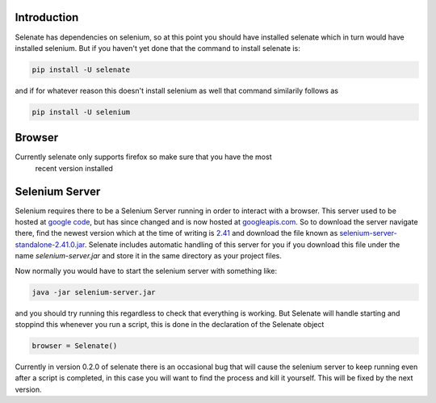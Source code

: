 .. _intro

Introduction
============
Selenate has dependencies on selenium, so at this point you should have
installed selenate which in turn would have installed selenium. But if you
haven't yet done that the command to install selenate is:

.. code-block:: bash

    pip install -U selenate

and if for whatever reason this doesn't install selenium as well that command
similarily follows as

.. code-block:: bash

    pip install -U selenium

Browser
======
Currently selenate only supports firefox so make sure that you have the most
 recent version installed

Selenium Server
===============
Selenium requires there to be a Selenium Server running in order to interact
with a browser. This server used to be hosted at `google code`_, but has since
changed and is now hosted at `googleapis.com`_. So to download the server
navigate there, find the newest version which at the time of writing is 2.41_
and download the file known as `selenium-server-standalone-2.41.0.jar`_. Selenate
includes automatic handling of this server for you if you download this file
under the name `selenium-server.jar` and store it in the same directory as your
project files.

.. _`google code`: https://code.google.com/p/selenium/downloads/list
.. _googleapis.com: http://selenium-release.storage.googleapis.com/index.html
.. _2.41: http://selenium-release.storage.googleapis.com/index.html?path=2.41/
.. _selenium-server-standalone-2.41.0.jar: http://selenium-release.storage.googleapis.com/2.41/selenium-server-standalone-2.41.0.jar

Now normally you would have to start the selenium server with something like:

.. code-block:: bash
    
    java -jar selenium-server.jar

and you should try running this regardless to check that everything is working.
But Selenate will handle starting and stoppind this whenever you run a script,
this is done in the declaration of the Selenate object

.. code-block:: python

    browser = Selenate()

Currently in version 0.2.0 of selenate there is an occasional bug that will
cause the selenium server to keep running even after a script is completed, in
this case you will want to find the process and kill it yourself. This will be
fixed by the next version.
